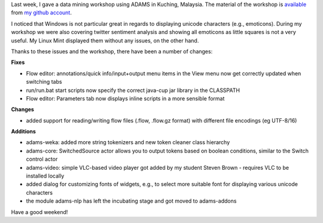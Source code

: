 .. title: updates 4/12
.. slug: updates-412
.. date: 2015-12-04 17:34:30 UTC+13:00
.. tags: 
.. category: 
.. link: 
.. description: 
.. type: text
.. author: FracPete

Last week, I gave a data mining workshop using ADAMS in Kuching, Malaysia. The
material of the workshop is `available
<https://github.com/fracpete/kuching-2015>`_ from `my github account
<https://github.com/fracpete>`_.

I noticed that Windows is not particular great in regards to displaying unicode
characters (e.g., emoticons). During my workshop we were also covering twitter
sentiment analysis and showing all emoticons as little squares is not a very
useful. My Linux Mint displayed them without any issues, on the other hand.

Thanks to these issues and the workshop, there have been a number of changes:

**Fixes**

* Flow editor: annotations/quick info/input+output menu items in the View menu
  now get correctly updated when switching tabs
* run/run.bat start scripts now specify the correct java-cup jar library in the CLASSPATH
* Flow editor: Parameters tab now displays inline scripts in a more sensible format

**Changes**

* added support for reading/writing flow files (.flow, .flow.gz format) with
  different file encodings (eg UTF-8/16)

**Additions**

* adams-weka: added more string tokenizers and new token cleaner class hierarchy
* adams-core: SwitchedSource actor allows you to output tokens based on boolean
  conditions, similar to the Switch control actor
* adams-video: simple VLC-based video player got added by my student Steven
  Brown - requires VLC to be installed locally
* added dialog for customizing fonts of widgets, e.g., to select more suitable
  font for displaying various unicode characters
* the module adams-nlp has left the incubating stage and got moved to adams-addons

Have a good weekend!
